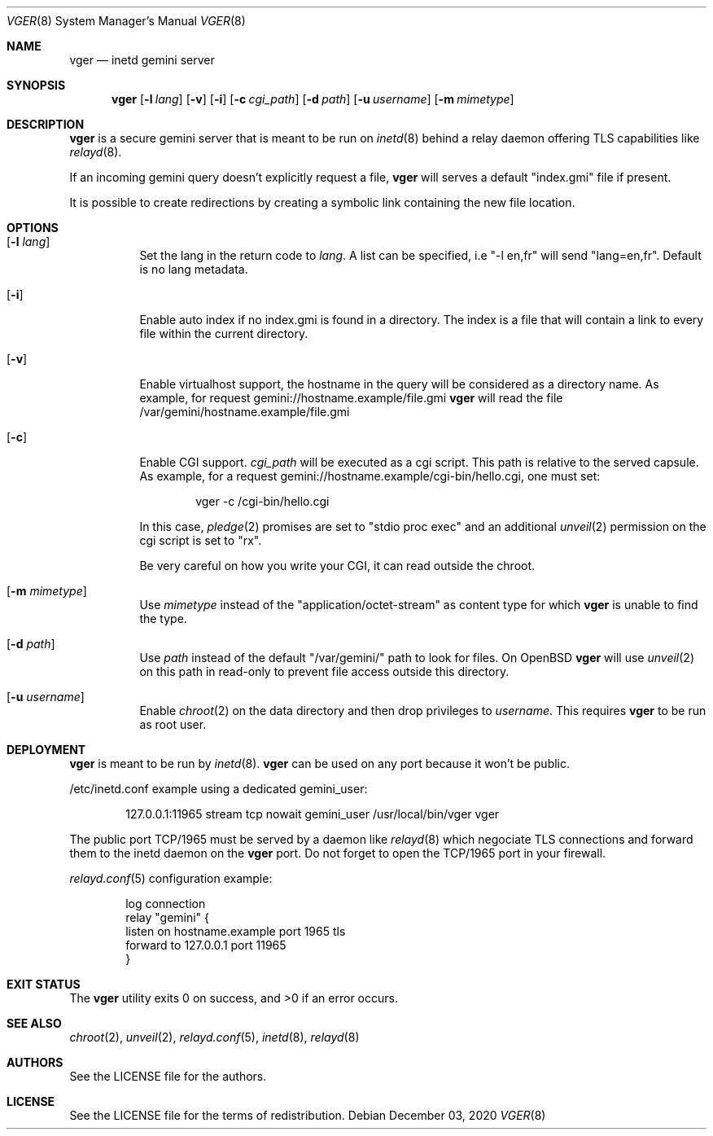 .Dd $Mdocdate: December 03 2020 $
.Dt VGER 8
.Os
.Sh NAME
.Nm vger
.Nd inetd gemini server
.Sh SYNOPSIS
.Nm vger
.Op Fl l Ar lang
.Op Fl v
.Op Fl i
.Op Fl c Ar cgi_path
.Op Fl d Ar path
.Op Fl u Ar username
.Op Fl m Ar mimetype
.Sh DESCRIPTION
.Nm
is a secure gemini server that is meant to be run on
.Xr inetd 8
behind a relay daemon offering TLS capabilities like
.Xr relayd 8 .
.Pp
If an incoming gemini query doesn't explicitly request a file,
.Nm
will serves a default "index.gmi" file if present.
.Pp
It is possible to create redirections by creating a symbolic link
containing the new file location.
.Sh OPTIONS
.Bl -tag -width Ds
.It Op Fl l Ar lang
Set the lang in the return code to
.Ar lang .
A list can be specified, i.e "-l en,fr" will send "lang=en,fr".
Default is no lang metadata.
.It Op Fl i
Enable auto index if no index.gmi is found in a directory.
The index is a file that will contain a link to every file within the current directory.
.It Op Fl v
Enable virtualhost support, the hostname in the query will be considered as a directory name.
As example, for request gemini://hostname.example/file.gmi
.Nm
will read the file /var/gemini/hostname.example/file.gmi
.It Op Fl c
Enable CGI support.
.Ar cgi_path
will be executed as a cgi script. This path is relative to the served capsule. As example, for a request gemini://hostname.example/cgi-bin/hello.cgi, one must set:
.Bd -literal -offset indent
vger -c /cgi-bin/hello.cgi
.Ed
.Pp
In this case,
.Xr pledge 2
promises are set to "stdio proc exec"
and an additional
.Xr unveil 2
permission on the cgi script is set to "rx".
.Pp
Be very careful on how you write your CGI, it can read outside the chroot.
.It Op Fl m Ar mimetype
Use
.Ar mimetype
instead of the "application/octet-stream" as content type for which
.Nm
is unable to find the type.
.It Op Fl d Ar path
Use
.Ar path
instead of the default "/var/gemini/" path to look for files.
On
.Ox
.Nm
will use
.Xr unveil 2
on this path in read-only to prevent file access outside this directory.
.It Op Fl u Ar username
Enable
.Xr chroot 2
on the data directory and then drop privileges to
.Ar username .
This requires
.Nm
to be run as root user.
.El
.Sh DEPLOYMENT
.Nm
is meant to be run by
.Xr inetd 8 .
.Nm
can be used on any port because it won't be public.
.Pp
/etc/inetd.conf example using a dedicated gemini_user:
.Bd -literal -offset indent
127.0.0.1:11965 stream tcp nowait gemini_user /usr/local/bin/vger vger
.Ed
.Pp
The public port TCP/1965 must be served by a daemon like
.Xr relayd 8
which negociate TLS connections and forward them
to the inetd daemon on the
.Nm
port.
Do not forget to open the TCP/1965 port in your firewall.
.Pp
.Xr relayd.conf 5
configuration example:
.Bd -literal -offset indent
log connection
relay "gemini" {
    listen on hostname.example port 1965 tls
    forward to 127.0.0.1 port 11965
}
.Ed
.Sh EXIT STATUS
.Ex -std vger
.Sh SEE ALSO
.Xr chroot 2 ,
.Xr unveil 2 ,
.Xr relayd.conf 5 ,
.Xr inetd 8 ,
.Xr relayd 8
.Sh AUTHORS
.An See the LICENSE file for the authors .
.Sh LICENSE
See the LICENSE file for the terms of redistribution.
